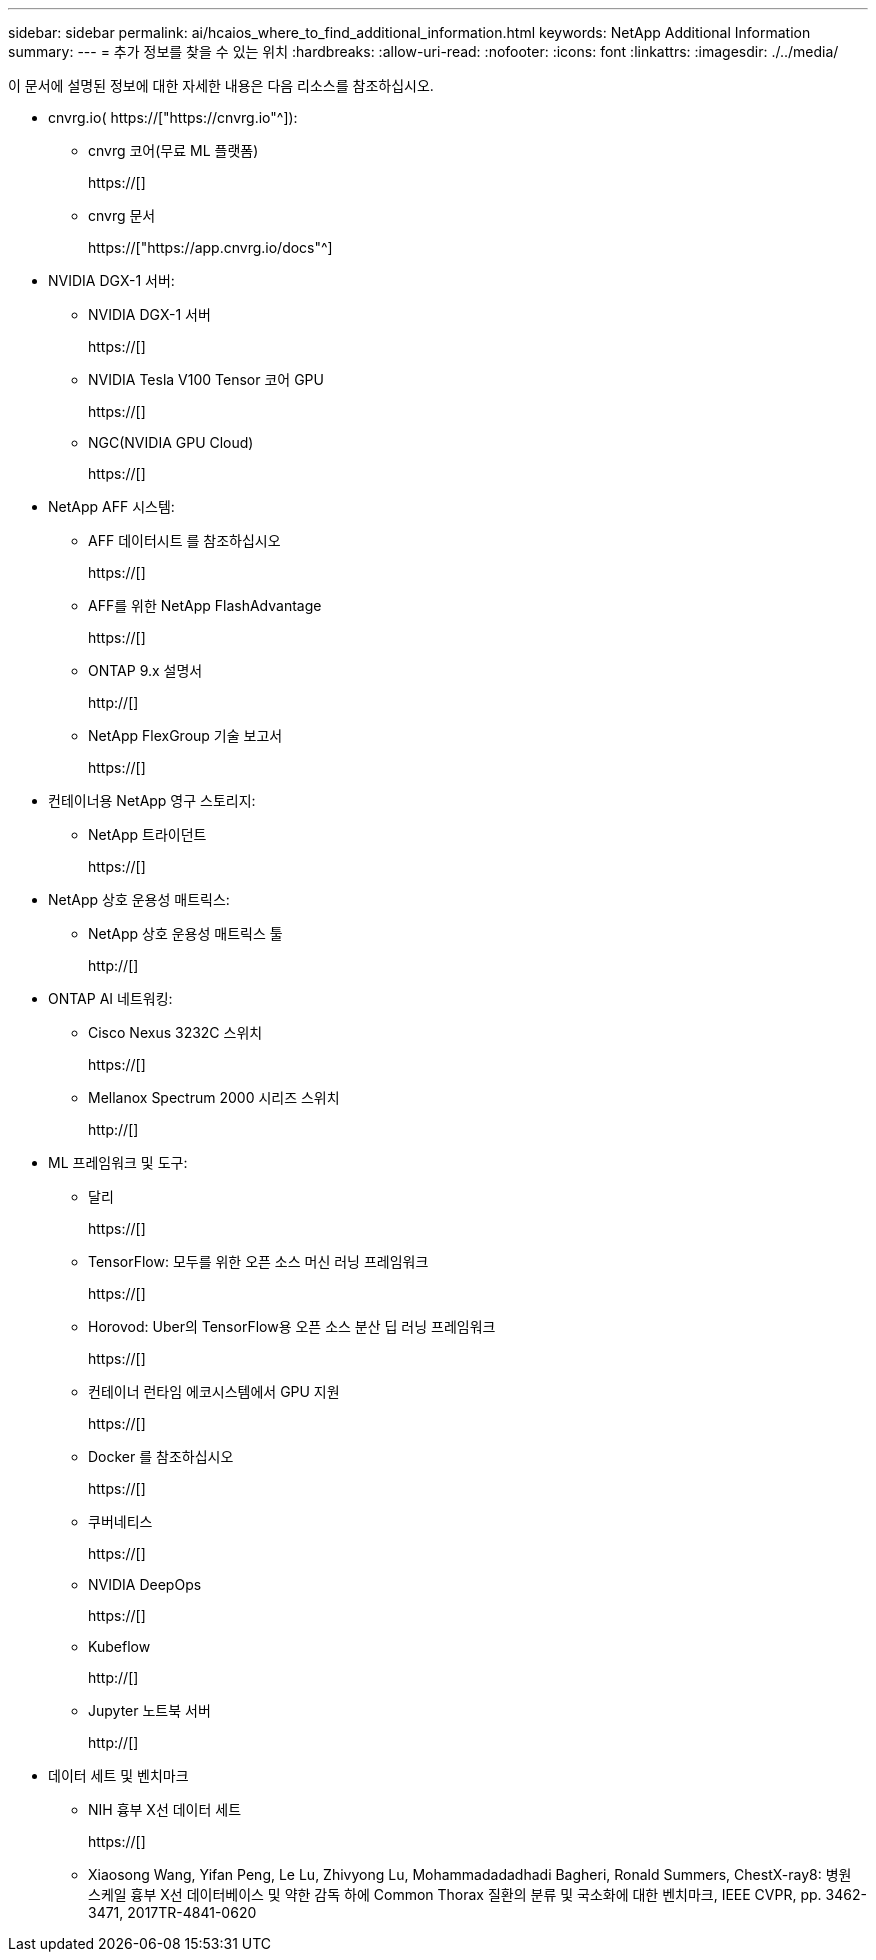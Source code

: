 ---
sidebar: sidebar 
permalink: ai/hcaios_where_to_find_additional_information.html 
keywords: NetApp Additional Information 
summary:  
---
= 추가 정보를 찾을 수 있는 위치
:hardbreaks:
:allow-uri-read: 
:nofooter: 
:icons: font
:linkattrs: 
:imagesdir: ./../media/


[role="lead"]
이 문서에 설명된 정보에 대한 자세한 내용은 다음 리소스를 참조하십시오.

* cnvrg.io( https://["https://cnvrg.io"^]):
+
** cnvrg 코어(무료 ML 플랫폼)
+
https://[]

** cnvrg 문서
+
https://["https://app.cnvrg.io/docs"^]



* NVIDIA DGX-1 서버:
+
** NVIDIA DGX-1 서버
+
https://[]

** NVIDIA Tesla V100 Tensor 코어 GPU
+
https://[]

** NGC(NVIDIA GPU Cloud)
+
https://[]



* NetApp AFF 시스템:
+
** AFF 데이터시트 를 참조하십시오
+
https://[]

** AFF를 위한 NetApp FlashAdvantage
+
https://[]

** ONTAP 9.x 설명서
+
http://[]

** NetApp FlexGroup 기술 보고서
+
https://[]



* 컨테이너용 NetApp 영구 스토리지:
+
** NetApp 트라이던트
+
https://[]



* NetApp 상호 운용성 매트릭스:
+
** NetApp 상호 운용성 매트릭스 툴
+
http://[]



* ONTAP AI 네트워킹:
+
** Cisco Nexus 3232C 스위치
+
https://[]

** Mellanox Spectrum 2000 시리즈 스위치
+
http://[]



* ML 프레임워크 및 도구:
+
** 달리
+
https://[]

** TensorFlow: 모두를 위한 오픈 소스 머신 러닝 프레임워크
+
https://[]

** Horovod: Uber의 TensorFlow용 오픈 소스 분산 딥 러닝 프레임워크
+
https://[]

** 컨테이너 런타임 에코시스템에서 GPU 지원
+
https://[]

** Docker 를 참조하십시오
+
https://[]

** 쿠버네티스
+
https://[]

** NVIDIA DeepOps
+
https://[]

** Kubeflow
+
http://[]

** Jupyter 노트북 서버
+
http://[]



* 데이터 세트 및 벤치마크
+
** NIH 흉부 X선 데이터 세트
+
https://[]

** Xiaosong Wang, Yifan Peng, Le Lu, Zhivyong Lu, Mohammadadadhadi Bagheri, Ronald Summers, ChestX-ray8: 병원 스케일 흉부 X선 데이터베이스 및 약한 감독 하에 Common Thorax 질환의 분류 및 국소화에 대한 벤치마크, IEEE CVPR, pp. 3462-3471, 2017TR-4841-0620



